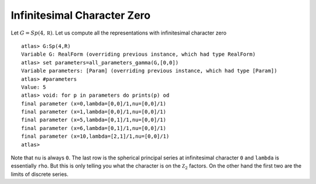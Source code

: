 Infinitesimal Character Zero
=============================

Let :math:`G=Sp(4, \mathbb R)`. Let us compute all the representations with
infinitesimal character zero ::

    atlas> G:Sp(4,R)
    Variable G: RealForm (overriding previous instance, which had type RealForm)
    atlas> set parameters=all_parameters_gamma(G,[0,0])
    Variable parameters: [Param] (overriding previous instance, which had type [Param])
    atlas> #parameters
    Value: 5
    atlas> void: for p in parameters do prints(p) od
    final parameter (x=0,lambda=[0,0]/1,nu=[0,0]/1)
    final parameter (x=1,lambda=[0,0]/1,nu=[0,0]/1)
    final parameter (x=5,lambda=[0,1]/1,nu=[0,0]/1)
    final parameter (x=6,lambda=[0,1]/1,nu=[0,0]/1)
    final parameter (x=10,lambda=[2,1]/1,nu=[0,0]/1)
    atlas>

Note that ``nu`` is always ``0``. The last row is the spherical
principal series at infinitesimal character ``0`` and ``lambda`` is
essentially ``rho``. But this is only telling you what the character
is on the :math:`{\mathbb Z}_2` factors. On the other hand the first two
are the limits of discrete series.